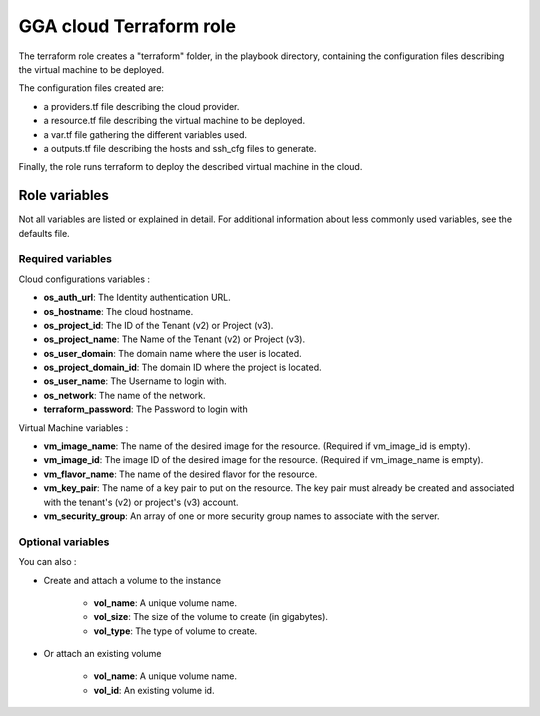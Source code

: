 GGA cloud Terraform role
========================

The terraform role creates a "terraform" folder, in the playbook directory, containing the configuration files describing the virtual machine to be deployed.

The configuration files created are:

* a providers.tf file describing the cloud provider.
* a resource.tf file describing the virtual machine to be deployed.
* a var.tf file gathering the different variables used.
* a outputs.tf file describing the hosts and ssh_cfg files to generate.

Finally, the role runs terraform to deploy the described virtual machine in the cloud.


Role variables
--------------

Not all variables are listed or explained in detail. For additional information about less commonly used variables, see the defaults file.

Required variables
^^^^^^^^^^^^^^^^^^

Cloud configurations variables :

* **os_auth_url**: The Identity authentication URL.
* **os_hostname**: The cloud hostname.
* **os_project_id**: The ID of the Tenant (v2) or Project (v3).
* **os_project_name**: The Name of the Tenant (v2) or Project (v3).
* **os_user_domain**: The domain name where the user is located.
* **os_project_domain_id**: The domain ID where the project is located.
* **os_user_name**: The Username to login with.
* **os_network**: The name of the network.
* **terraform_password**: The Password to login with

Virtual Machine variables :

* **vm_image_name**: The name of the desired image for the resource. (Required if vm_image_id is empty).
* **vm_image_id**: The image ID of the desired image for the resource. (Required if vm_image_name is empty).
* **vm_flavor_name**: The name of the desired flavor for the resource.
* **vm_key_pair**: The name of a key pair to put on the resource. The key pair must already be created and associated with the tenant's (v2) or project's (v3) account.
* **vm_security_group**: An array of one or more security group names to associate with the server.

Optional variables
^^^^^^^^^^^^^^^^^^

You can also :

* Create and attach a volume to the instance

	* **vol_name**: A unique volume name.
	* **vol_size**: The size of the volume to create (in gigabytes).
	* **vol_type**: The type of volume to create.

* Or attach an existing volume

	* **vol_name**: A unique volume name.
	* **vol_id**: An existing volume id.
